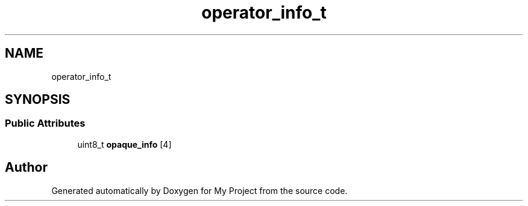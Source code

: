.TH "operator_info_t" 3 "Wed Feb 1 2023" "Version Version 0.0" "My Project" \" -*- nroff -*-
.ad l
.nh
.SH NAME
operator_info_t
.SH SYNOPSIS
.br
.PP
.SS "Public Attributes"

.in +1c
.ti -1c
.RI "uint8_t \fBopaque_info\fP [4]"
.br
.in -1c

.SH "Author"
.PP 
Generated automatically by Doxygen for My Project from the source code\&.

